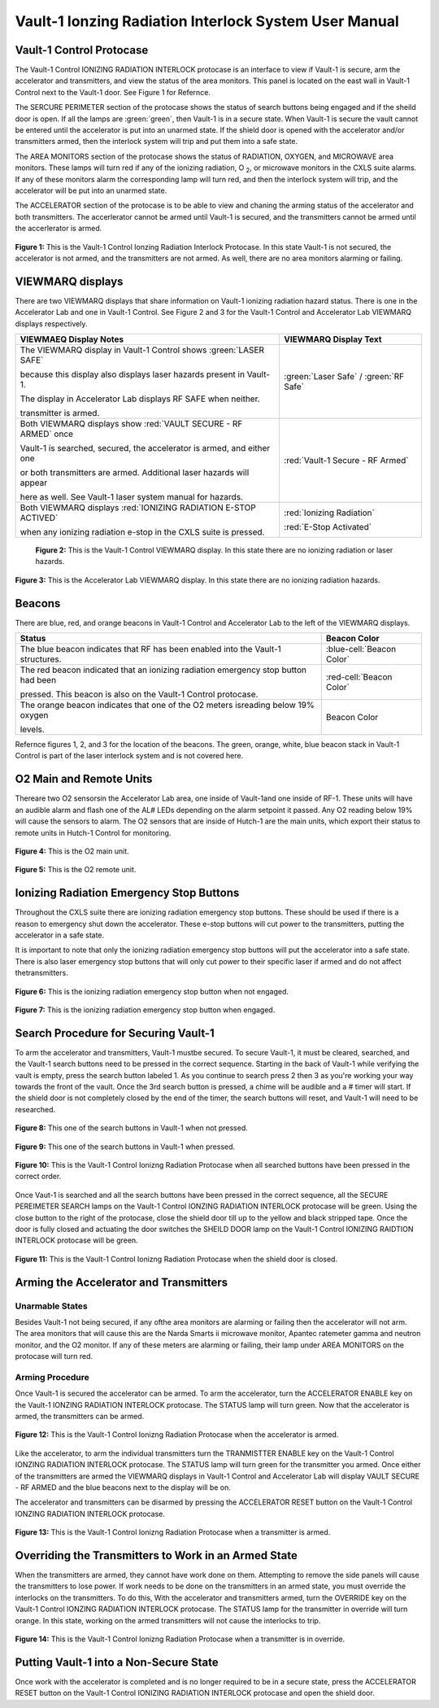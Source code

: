 Vault-1 Ionzing Radiation Interlock System User Manual
======================================================

Vault-1 Control Protocase
-------------------------

The Vault-1 Control IONIZING RADIATION INTERLOCK protocase is an interface to view if Vault-1 is secure, arm the accelerator and transmitters, and view the status of the area monitors. 
This panel is located on the east wall in Vault-1 Control next to the Vault-1 door. 
See Figure 1 for Refernce.

The SERCURE PERIMETER section of the protocase shows the status of search buttons being engaged and if the sheild door is open. 
If all the lamps are :green:`green`, then Vault-1 is in a secure state. When Vault-1 is secure the vault cannot be entered until the accelerator is put into an unarmed state.
If the shield door is opened with the accelerator and/or transmitters armed, then the interlock system will trip and put them into a safe state. 

The AREA MONITORS section of the protocase shows the status of RADIATION, OXYGEN, and MICROWAVE area monitors. 
These lamps will turn red if any of the ionizing radiation, O :sub:`2`, or microwave monitors in the CXLS suite alarms. 
If any of these monitors alarm the corresponding lamp will turn red,  and then the interlock system will trip, and the accelerator will be put into an unarmed state. 

The ACCELERATOR section of the protocase is to be able to view and chaning the arming status of the accelerator and both transmitters.
The accerlerator cannot be armed until Vault-1 is secured, and the transmitters cannot be armed until the accerlerator is armed.


.. figure:: /images/user_docs/Vault-1_ionizing_radiation/Vault-1_protocase.jpg
    :scale: 20 %
    :align: center

    **Figure 1:** This is the Vault-1 Control Ionzing Radiation Interlock Protocase. In this state Vault-1 is not secured, the accelerator is not armed, and the transmitters are not armed. 
    As well, there are no area monitors alarming or failing.


VIEWMARQ displays
-----------------

There are two VIEWMARQ displays that share information on Vault-1 ionizing radiation hazard status. There is one in the Accelerator Lab and one in Vault-1 Control. 
See Figure 2 and 3 for the Vault-1 Control and Accelerator Lab VIEWMARQ displays respectively.

+-----------------------------------------------------------------------------------------------------------------------+------------------------------------------+
| VIEWMAEQ Display Notes                                                                                                | VIEWMARQ Display Text                    |
+=======================================================================================================================+==========================================+
| The VIEWMARQ display in Vault-1 Control shows :green:`LASER SAFE`                                                     | :green:`Laser Safe` / :green:`RF Safe`   |
|                                                                                                                       |                                          |
| because this display also displays laser hazards present in Vault-1.                                                  |                                          |
|                                                                                                                       |                                          |
| The display in Accelerator Lab displays RF SAFE when neither.                                                         |                                          |
|                                                                                                                       |                                          |
| transmitter is armed.                                                                                                 |                                          |
+-----------------------------------------------------------------------------------------------------------------------+------------------------------------------+
| Both VIEWMARQ displays show :red:`VAULT SECURE - RF ARMED` once                                                       | :red:`Vault-1 Secure - RF Armed`         |
|                                                                                                                       |                                          |
| Vault-1 is searched, secured, the accelerator is armed, and either one                                                |                                          |
|                                                                                                                       |                                          |
| or both transmitters are armed. Additional laser hazards will appear                                                  |                                          |
|                                                                                                                       |                                          |
| here as well. See Vault-1 laser system manual for hazards.                                                            |                                          |
+-----------------------------------------------------------------------------------------------------------------------+------------------------------------------+
| Both VIEWMARQ displays :red:`IONIZING RADIATION E-STOP ACTIVED`                                                       | :red:`Ionizing Radiation`                |
|                                                                                                                       |                                          |
| when any ionizing radiation e-stop in the CXLS suite is pressed.                                                      | :red:`E-Stop Activated`                  |
+-----------------------------------------------------------------------------------------------------------------------+------------------------------------------+


 .. figure:: /images/user_docs/Vault-1_ionizing_radiation/Vault-1_Control_VIEWMARQ.jpg
    :scale: 20 %
    :align: center

    **Figure 2:** This is the Vault-1 Control VIEWMARQ display. In this state there are no ionizing radiation or laser hazards.

.. figure:: /images/user_docs/Vault-1_ionizing_radiation/Accelerator_lab_VIEWMARQ.jpg
    :scale: 20 %
    :align: center

    **Figure 3:** This is the Accelerator Lab VIEWMARQ display. In this state there are no ionizing radiation hazards.


Beacons
-------

There are blue, red, and orange beacons in Vault-1 Control and Accelerator Lab to the left of the VIEWMARQ displays.


.. This role was added beacuse the file was not recognizing the custom.css orange-cell class without it.
.. role:: orange-cell

.. list-table::
    :header-rows: 1

    * - Status
      - Beacon Color
    * - The blue beacon indicates that RF has been enabled into the Vault-1 structures.
      - :blue-cell:`Beacon Color`
    * - The red beacon indicated that an ionizing radiation emergency stop button had been

        pressed. This beacon is also on the Vault-1 Control protocase.
      - :red-cell:`Beacon Color`
    * - The orange beacon indicates that one of the O2 meters isreading below 19% oxygen

        levels.
      - :orange-cell:`Beacon Color`

Refernce figures 1, 2, and 3 for the location of the beacons. 
The green, orange, white, blue beacon stack in Vault-1 Control is part of the laser interlock system and is not covered here.

O2 Main and Remote Units
------------------------

Thereare two O2 sensorsin the Accelerator Lab area, one inside of Vault-1and one inside of RF-1. 
These units will have an audible alarm and flash one of the AL# LEDs depending on the alarm setpoint it passed. 
Any O2 reading below 19% will cause the sensors to alarm. 
The O2 sensors that are inside of Hutch-1 are the main units, which export their status to remote units in Hutch-1 Control for monitoring.

.. figure:: /images/user_docs/Vault-1_ionizing_radiation/Vault-1_O2_main.jpg
    :scale: 20 %
    :align: center

    **Figure 4:** This is the O2 main unit.

.. figure:: /images/user_docs/Vault-1_ionizing_radiation/Vault-1_O2_remote.jpg
    :scale: 20 %
    :align: center

    **Figure 5:** This is the O2 remote unit.

Ionizing Radiation Emergency Stop Buttons
-----------------------------------------

Throughout the CXLS suite there are ionizing radiation emergency stop buttons. 
These should be used if there is a reason to emergency shut down the accelerator. 
These e-stop buttons will cut power to the transmitters, putting the accelerator in a safe state.

It is important to note that only the ionizing radiation emergency stop buttons will put the accelerator into a safe state. 
There is also laser emergency stop buttons that will only cut power to their specific laser if armed and do not affect thetransmitters.

.. figure:: /images/user_docs/Vault-1_ionizing_radiation/Vault-1_estop_off.jpg
    :scale: 20 %
    :align: center

    **Figure 6:** This is the ionizing radiation emergency stop button when not engaged.

.. figure:: /images/user_docs/Vault-1_ionizing_radiation/Vault-1_estop_on.jpg
    :scale: 20 %
    :align: center

    **Figure 7:** This is the ionizing radiation emergency stop button when engaged.

Search Procedure for Securing Vault-1
-------------------------------------

To arm the accelerator and transmitters, Vault-1 mustbe secured. 
To secure Vault-1, it must be cleared, searched, and the Vault-1 search buttons need to be pressed in the correct sequence. 
Starting in the back of Vault-1 while verifying the vault is empty, press the search button labeled 1. 
As you continue to search press 2 then 3 as you're working your way towards the front of the vault. 
Once the 3rd search button is pressed, a chime will be audible and a # timer will start. 
If the shield door is not completely closed by the end of the timer, the search buttons will reset, and Vault-1 will need to be researched.

.. figure:: /images/user_docs/Vault-1_ionizing_radiation/Vault-1_search_off.jpg
    :scale: 20 %
    :align: center

    **Figure 8:** This one of the search buttons in Vault-1 when not pressed.

.. figure:: /images/user_docs/Vault-1_ionizing_radiation/Vault-1_search_on.jpg
    :scale: 20 %
    :align: center

    **Figure 9:** This one of the search buttons in Vault-1 when pressed.

.. figure:: /images/user_docs/Vault-1_ionizing_radiation/Vault-1_searched.jpg
    :scale: 20 %
    :align: center

    **Figure 10:** This is the Vault-1 Control Ionizng Radiation Protocase when all searched buttons have been pressed in the correct order.

Once Vaut-1 is searched and all the search buttons have been pressed in the correct sequence, all the SECURE PEREIMETER SEARCH lamps on the Vault-1 Control IONZING RADIATION INTERLOCK protocase will be green. 
Using the close button to the right of the protocase, close the shield door till up to the yellow and black stripped tape. 
Once the door is fully closed and actuating the door switches the SHEILD DOOR lamp on the Vault-1 Control IONIZING RAIDTION INTERLOCK protocase will be green.

.. figure:: /images/user_docs/Vault-1_ionizing_radiation/Vault-1_door.jpg
    :scale: 20 %
    :align: center

    **Figure 11:** This is the Vault-1 Control Ionizng Radiation Protocase when the shield door is closed.

Arming the Accelerator and Transmitters
---------------------------------------

Unarmable States
^^^^^^^^^^^^^^^^

Besides Vault-1 not being secured, if any ofthe area monitors are alarming or failing then the accelerator will not arm. 
The area monitors that will cause this are the Narda Smarts ii microwave monitor, Apantec ratemeter gamma and neutron monitor, and the O2 monitor. 
If any of these meters are alarming or failing, their lamp under AREA MONITORS on the protocase will turn red.

Arming Procedure
^^^^^^^^^^^^^^^^

Once Vault-1 is secured the accelerator can be armed. 
To arm the accelerator, turn the ACCELERATOR ENABLE key on the Vault-1 IONZING RADIATION INTERLOCK protocase. 
The STATUS lamp will turn green. Now that the accelerator is armed, the transmitters can be armed.

.. figure:: /images/user_docs/Vault-1_ionizing_radiation/Vault-1_protocase_accelerator_armed.jpg
    :scale: 20 %
    :align: center

    **Figure 12:** This is the Vault-1 Control Ionizng Radiation Protocase when the accelerator is armed.

Like the accelerator, to arm the individual transmitters turn the TRANMISTTER ENABLE key on the Vault-1 Control IONZING RADIATION INTERLOCK protocase. 
The STATUS lamp will turn green for the transmitter you armed. 
Once either of the transmitters are armed the VIEWMARQ displays in Vault-1 Control and Accelerator Lab will display VAULT SECURE - RF ARMED and the blue beacons next to the display will be on.

The accelerator and transmitters can be disarmed by pressing the ACCELERATOR RESET button on the Vault-1 Control IONZING RADIATION INTERLOCK protocase.

.. figure:: /images/user_docs/Vault-1_ionizing_radiation/Vault-1_protocase_transmitter_armed.jpg
    :scale: 20 %
    :align: center

    **Figure 13:** This is the Vault-1 Control Ionizng Radiation Protocase when a transmitter is armed.

Overriding the Transmitters to Work in an Armed State
-----------------------------------------------------

When the transmitters are armed, they cannot have work done on them. 
Attempting to remove the side panels will cause the transmitters to lose power. 
If work needs to be done on the transmitters in an armed state, you must override the interlocks on the transmitters. 
To do this, With the accelerator and transmitters armed, turn the OVERRIDE key on the Vault-1 Control IONZING RADIATION INTERLOCK protocase. 
The STATUS lamp for the transmitter in override will turn orange. 
In this state, working on the armed transmitters will not cause the interlocks to trip.

.. figure:: /images/user_docs/Vault-1_ionizing_radiation/Vault-1_protocase_transmitter_override.jpg
    :scale: 20 %
    :align: center

    **Figure 14:** This is the Vault-1 Control Ionizng Radiation Protocase when a transmitter is in override.

Putting Vault-1 into a Non-Secure State
---------------------------------------

Once work with the accelerator is completed and is no longer required to be in a secure state, press the ACCELERATOR RESET button on the Vault-1 Control IONIZING RADIATION INTERLOCK protocase and open the shield door.